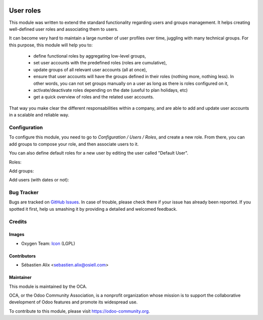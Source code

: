 .. image:: https://img.shields.io/badge/licence-AGPL--3-blue.svg
   :target: http://www.gnu.org/licenses/agpl-3.0-standalone.html
   :alt: License: AGPL-3

==========
User roles
==========

This module was written to extend the standard functionality regarding users
and groups management.
It helps creating well-defined user roles and associating them to users.

It can become very hard to maintain a large number of user profiles over time,
juggling with many technical groups. For this purpose, this module will help
you to:

  * define functional roles by aggregating low-level groups,
  * set user accounts with the predefined roles (roles are cumulative),
  * update groups of all relevant user accounts (all at once),
  * ensure that user accounts will have the groups defined in their roles
    (nothing more, nothing less). In other words, you can not set groups
    manually on a user as long as there is roles configured on it,
  * activate/deactivate roles depending on the date (useful to plan holidays, etc)
  * get a quick overview of roles and the related user accounts.

That way you make clear the different responsabilities within a company, and
are able to add and update user accounts in a scalable and reliable way.

Configuration
=============

To configure this module, you need to go to *Configuration / Users / Roles*,
and create a new role. From there, you can add groups to compose your role,
and then associate users to it.

You can also define default roles for a new user by editing the user called
"Default User".

Roles:

.. image:: /base_user_role/static/description/roles.png

Add groups:

.. image:: /base_user_role/static/description/role_groups.png

Add users (with dates or not):

.. image:: /base_user_role/static/description/role_users.png

Bug Tracker
===========

Bugs are tracked on `GitHub Issues
<https://github.com/OCA/server-tools/issues>`_. In case of trouble, please
check there if your issue has already been reported. If you spotted it first,
help us smashing it by providing a detailed and welcomed feedback.

Credits
=======

Images
------

* Oxygen Team: `Icon <http://www.iconarchive.com/show/oxygen-icons-by-oxygen-icons.org/Actions-user-group-new-icon.html>`_ (LGPL)

Contributors
------------

* Sébastien Alix <sebastien.alix@osiell.com>

Maintainer
----------

.. image:: https://odoo-community.org/logo.png
   :alt: Odoo Community Association
   :target: https://odoo-community.org

This module is maintained by the OCA.

OCA, or the Odoo Community Association, is a nonprofit organization whose
mission is to support the collaborative development of Odoo features and
promote its widespread use.

To contribute to this module, please visit https://odoo-community.org.
